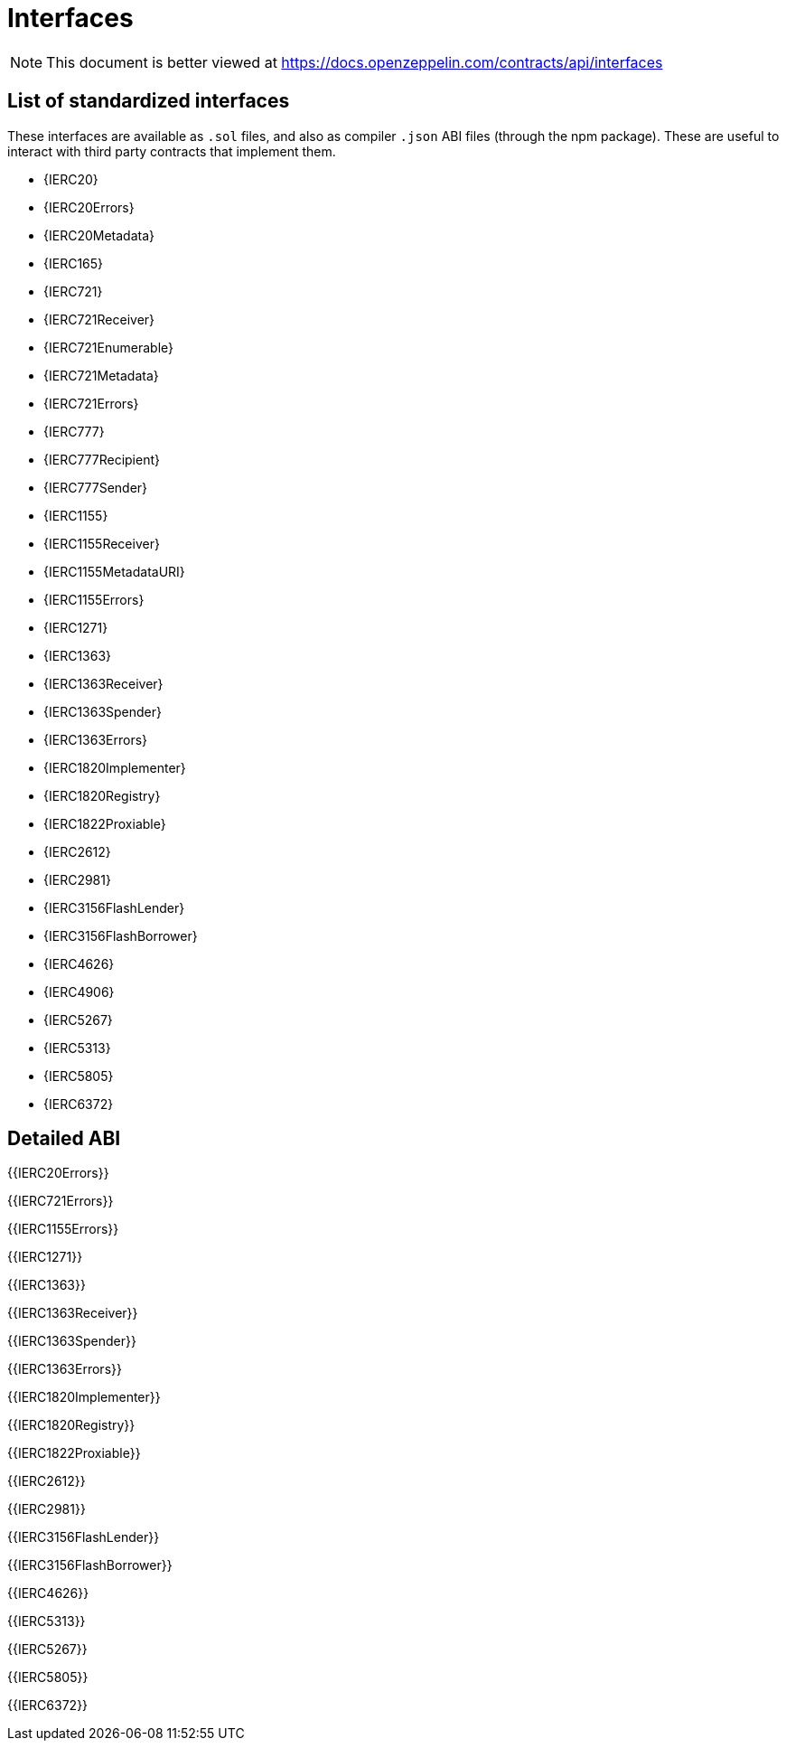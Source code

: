 = Interfaces

[.readme-notice]
NOTE: This document is better viewed at https://docs.openzeppelin.com/contracts/api/interfaces

== List of standardized interfaces
These interfaces are available as `.sol` files, and also as compiler `.json` ABI files (through the npm package). These
are useful to interact with third party contracts that implement them.

- {IERC20}
- {IERC20Errors}
- {IERC20Metadata}
- {IERC165}
- {IERC721}
- {IERC721Receiver}
- {IERC721Enumerable}
- {IERC721Metadata}
- {IERC721Errors}
- {IERC777}
- {IERC777Recipient}
- {IERC777Sender}
- {IERC1155}
- {IERC1155Receiver}
- {IERC1155MetadataURI}
- {IERC1155Errors}
- {IERC1271}
- {IERC1363}
- {IERC1363Receiver}
- {IERC1363Spender}
- {IERC1363Errors}
- {IERC1820Implementer}
- {IERC1820Registry}
- {IERC1822Proxiable}
- {IERC2612}
- {IERC2981}
- {IERC3156FlashLender}
- {IERC3156FlashBorrower}
- {IERC4626}
- {IERC4906}
- {IERC5267}
- {IERC5313}
- {IERC5805}
- {IERC6372}

== Detailed ABI

{{IERC20Errors}}

{{IERC721Errors}}

{{IERC1155Errors}}

{{IERC1271}}

{{IERC1363}}

{{IERC1363Receiver}}

{{IERC1363Spender}}

{{IERC1363Errors}}

{{IERC1820Implementer}}

{{IERC1820Registry}}

{{IERC1822Proxiable}}

{{IERC2612}}

{{IERC2981}}

{{IERC3156FlashLender}}

{{IERC3156FlashBorrower}}

{{IERC4626}}

{{IERC5313}}

{{IERC5267}}

{{IERC5805}}

{{IERC6372}}

